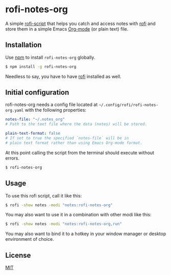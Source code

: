 #+OPTIONS: ^:nil
* rofi-notes-org
A simple [[https://www.mankier.com/5/rofi-script][rofi-script]] that helps you catch and access notes with [[https://github.com/davatorium/rofi][rofi]] and store them in a simple Emacs [[https://orgmode.org/][Org-mode]] (or plain text) file.
[[./usage_guide.gif]]
** Installation
Use [[https://www.npmjs.com/package/rofi-notes-org][npm]] to install ~rofi-notes-org~ globally.
#+BEGIN_SRC bash
  $ npm install -g rofi-notes-org
#+END_SRC
Needless to say, you have to have [[https://github.com/davatorium/rofi][rofi]] installed as well.
** Initial configuration
rofi-notes-org needs a config file located at =~/.config/rofi/rofi-notes-org.yaml= with the following properties:
#+BEGIN_SRC yaml
  notes-file: "~/.notes_org"
  # Path to the text file where the data (notes) will be stored.

  plain-text-format: false
  # If set to true the specified `notes-file` will be in
  # plain text format rather than using Emacs Org-mode format.
#+END_SRC
At this point calling the script from the terminal should execute without errors.
#+BEGIN_SRC bash
  $ rofi-notes-org
#+END_SRC
** Usage
To use this rofi script, call it like this:
#+BEGIN_SRC bash
  $ rofi -show notes -modi "notes:rofi-notes-org"
#+END_SRC
You may also want to use it in a combination with other modi like this:
#+BEGIN_SRC bash
  $ rofi -show notes -modi "notes:rofi-notes-org,run"
#+END_SRC
You may also want to bind it to a hotkey in your window manager or desktop environment of choice.
** License
[[https://choosealicense.com/licenses/mit/][MIT]]




